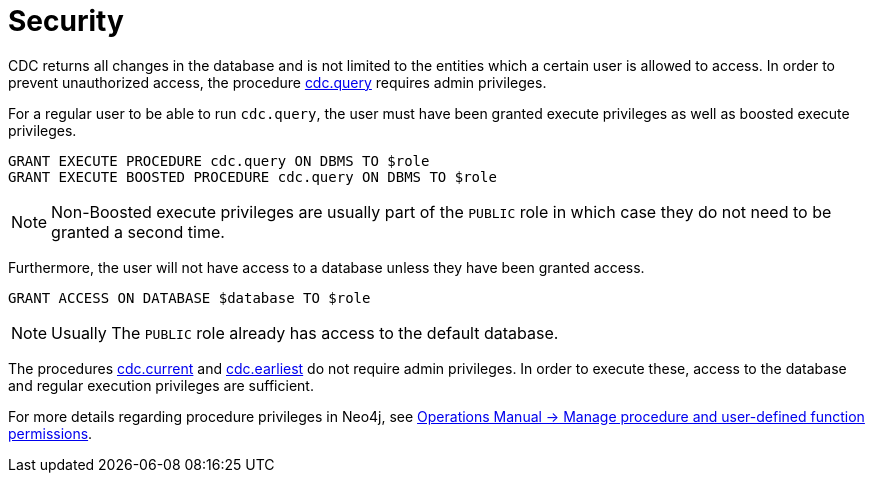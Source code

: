 [[security]]
= Security
:description: Security considerations when using CDC.

CDC returns all changes in the database and is not limited to the entities which a certain user is allowed to access. In order to prevent unauthorized access, the procedure xref:procedures/query.adoc[cdc.query] requires admin privileges.

For a regular user to be able to run `cdc.query`, the user must have been granted execute privileges as well as boosted execute privileges.
[source, cypher]
----
GRANT EXECUTE PROCEDURE cdc.query ON DBMS TO $role
GRANT EXECUTE BOOSTED PROCEDURE cdc.query ON DBMS TO $role
----

[NOTE]
====
Non-Boosted execute privileges are usually part of the `PUBLIC` role in which case they do not need to be granted a second time.
====

Furthermore, the user will not have access to a database unless they have been granted access.
[source, cypher]
----
GRANT ACCESS ON DATABASE $database TO $role
----
[NOTE]
====
Usually The `PUBLIC` role already has access to the default database.
====

The procedures xref:procedures/current.adoc[cdc.current] and xref:procedures/earliest.adoc[cdc.earliest] do not require admin privileges. In order to execute these, access to the database and regular execution privileges are sufficient.

For more details regarding procedure privileges in Neo4j, see link:{neo4j-docs-base-uri}/operations-manual/{page-version}/authentication-authorization/manage-execute-permissions[Operations Manual -> Manage procedure and user-defined function permissions].